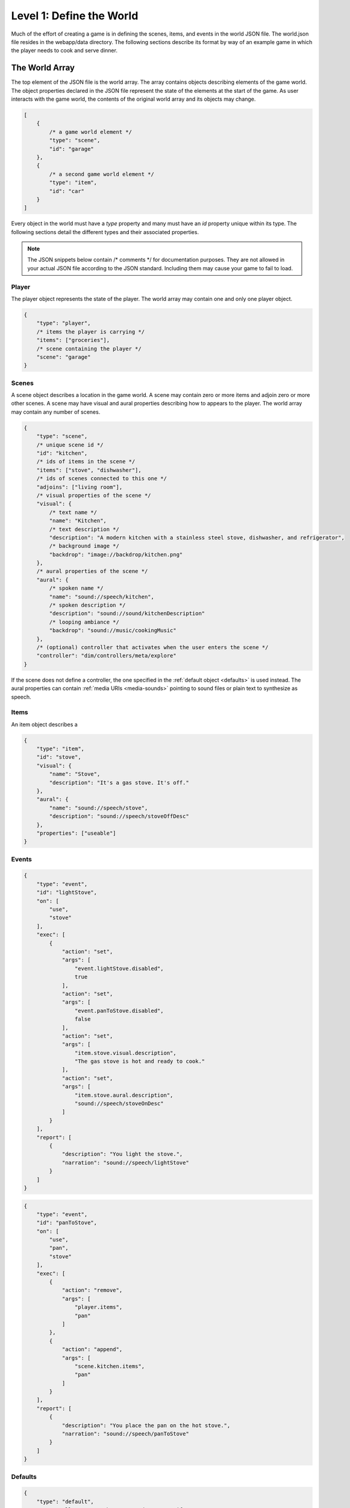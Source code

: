 Level 1: Define the World
=========================

Much of the effort of creating a game is in defining the scenes, items, and events in the world JSON file. The world.json file resides in the webapp/data directory. The following sections describe its format by way of an example game in which the player needs to cook and serve dinner.

The World Array
---------------

The top element of the JSON file is the world array. The array contains objects describing elements of the game world. The object properties declared in the JSON file represent the state of the elements at the start of the game. As user interacts with the game world, the contents of the original world array and its objects may change.

.. code-block:: javascript

    [
        {
            /* a game world element */
            "type": "scene",
            "id": "garage"
        },
        {
            /* a second game world element */
            "type": "item",
            "id": "car"
        }
    ]

Every object in the world must have a *type* property and many must have an *id* property unique within its type. The following sections detail the different types and their associated properties.

.. note:: The JSON snippets below contain /* comments */ for documentation purposes. They are not allowed in your actual JSON file according to the JSON standard. Including them may cause your game to fail to load.

Player
~~~~~~

The player object represents the state of the player. The world array may contain one and only one player object.

.. code-block:: javascript

    {
        "type": "player",
        /* items the player is carrying */
        "items": ["groceries"],
        /* scene containing the player */
        "scene": "garage"
    }

Scenes
~~~~~~

A scene object describes a location in the game world. A scene may contain zero or more items and adjoin zero or more other scenes. A scene may have visual and aural properties describing how to appears to the player. The world array may contain any number of scenes.

.. code-block:: javascript

    {
        "type": "scene",
        /* unique scene id */
        "id": "kitchen",
        /* ids of items in the scene */
        "items": ["stove", "dishwasher"],
        /* ids of scenes connected to this one */
        "adjoins": ["living room"],
        /* visual properties of the scene */
        "visual": {
            /* text name */
            "name": "Kitchen",
            /* text description */
            "description": "A modern kitchen with a stainless steel stove, dishwasher, and refrigerator",
            /* background image */
            "backdrop": "image://backdrop/kitchen.png"
        },
        /* aural properties of the scene */
        "aural": {
            /* spoken name */
            "name": "sound://speech/kitchen",
            /* spoken description */
            "description": "sound://sound/kitchenDescription"
            /* looping ambiance */
            "backdrop": "sound://music/cookingMusic"
        },
        /* (optional) controller that activates when the user enters the scene */
        "controller": "dim/controllers/meta/explore"
    }

If the scene does not define a controller, the one specified in the :ref:`default object <defaults>` is used instead. The aural properties can contain :ref:`media URIs <media-sounds>` pointing to sound files or plain text to synthesize as speech.

Items
~~~~~

An item object describes a

.. code-block:: javascript

    {
        "type": "item",
        "id": "stove",
        "visual": {
            "name": "Stove",
            "description": "It's a gas stove. It's off."
        },
        "aural": {
            "name": "sound://speech/stove",
            "description": "sound://speech/stoveOffDesc"
        },
        "properties": ["useable"]
    }

Events
~~~~~~

.. code-block:: javascript

    {
        "type": "event",
        "id": "lightStove",
        "on": [
            "use",
            "stove"
        ],
        "exec": [
            {
                "action": "set",
                "args": [
                    "event.lightStove.disabled",
                    true
                ],
                "action": "set",
                "args": [
                    "event.panToStove.disabled",
                    false
                ],
                "action": "set",
                "args": [
                    "item.stove.visual.description",
                    "The gas stove is hot and ready to cook."
                ],
                "action": "set",
                "args": [
                    "item.stove.aural.description",
                    "sound://speech/stoveOnDesc"
                ]
            }
        ],
        "report": [
            {
                "description": "You light the stove.",
                "narration": "sound://speech/lightStove"
            }
        ]
    }


.. code-block:: javascript

    {
        "type": "event",
        "id": "panToStove",
        "on": [
            "use",
            "pan",
            "stove"
        ],
        "exec": [
            {
                "action": "remove",
                "args": [
                    "player.items",
                    "pan"
                ]
            },
            {
                "action": "append",
                "args": [
                    "scene.kitchen.items",
                    "pan"
                ]
            }
        ],
        "report": [
            {
                "description": "You place the pan on the hot stove.",
                "narration": "sound://speech/panToStove"
            }
        ]
    }


.. _defaults:

Defaults
~~~~~~~~

.. code-block:: javascript

    {
        "type": "default",
        /* controller to use when scenes do not specify one */
        "controller": "dim/controllers/explore/explore",

        /* maps scene / item properties to output channels */
        "objectReport": {
            /* on user selection in a controller */
            "user.select": [
                {
                    "visual.name": "title",
                    "aural.name": "narration",
                    "aural.sound": "sound"
                }
            ],
            /* on user activation in a controller */
            "user.activate": [
                {
                    "visual.name": "title"
                }
            ]
        },

        /* defines channels for aural / visual rendering */
        "channels": {
            /* continuous, background audio channel */
            "ambience": {
                "type": "aural",
                "loop": True,
                /* does not stop if interrupted by the user, only if a sound with a different URI attempts is queued on the channel */
                "swapstop": True,
                /* volume gain, 0.0 to 1.0 */
                "gain": 0.15,
                /* crossfade when changing sounds */
                "crossfade": True
            },
            /* channel for brief sound effects */
            "sound": {
                "type": "aural",
                "gain": 0.7
            },
            /* channel for spoken narration */
            "narration": {
                "type": "aural",
                "gain": 0.9
            },
            /* channel for visual backgrounds */
            "backdrop": {
                "type": "visual"
            },
            /* channel for lengthy text descriptions */
            "description": {
                "type": "visual"
            },
            /* channel for brief text descriptions */
            "title": {
                "type": "visual"
            }
        }
    }

Controller Resources
~~~~~~~~~~~~~~~~~~~~

.. code-block:: javascript

    {
        "type": "ctrl",
        "id": "win",
        "report": [
            {
                "title": "You Win"
            }
        ]
    }

Media Assets
------------

.. _media-sounds:

Sounds
~~~~~~

Images
~~~~~~

Styles
~~~~~~